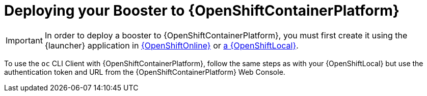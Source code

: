 = Deploying your Booster to {OpenShiftContainerPlatform}

IMPORTANT: In order to deploy a booster to {OpenShiftContainerPlatform}, you must first create it using the {launcher} application in link:{link-getting-started-guide}#oso-create-booster[{OpenShiftOnline}] or link:{link-getting-started-guide}#osl-create-booster[a {OpenShiftLocal}].

To use the `oc` CLI Client with {OpenShiftContainerPlatform}, follow the same steps as with your {OpenShiftLocal} but use the authentication token and URL from the {OpenShiftContainerPlatform} Web Console.